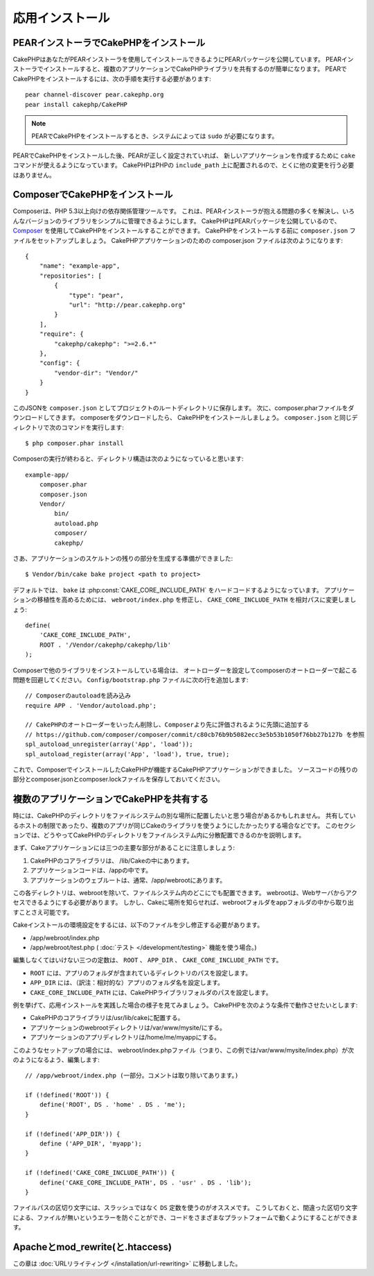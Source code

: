 応用インストール
################

PEARインストーラでCakePHPをインストール
=======================================

CakePHPはあなたがPEARインストーラを使用してインストールできるようにPEARパッケージを公開しています。
PEARインストーラでインストールすると、複数のアプリケーションでCakePHPライブラリを共有するのが簡単になります。
PEARでCakePHPをインストールするには、次の手順を実行する必要があります::

    pear channel-discover pear.cakephp.org
    pear install cakephp/CakePHP

.. note::

    PEARでCakePHPをインストールするとき、システムによっては ``sudo`` が必要になります。

PEARでCakePHPをインストールした後、PEARが正しく設定されていれば、
新しいアプリケーションを作成するために ``cake`` コマンドが使えるようになっています。
CakePHPはPHPの ``include_path`` 上に配置されるので、とくに他の変更を行う必要はありません。


ComposerでCakePHPをインストール
===============================

Composerは、PHP 5.3以上向けの依存関係管理ツールです。
これは、PEARインストーラが抱える問題の多くを解決し、いろんなバージョンのライブラリをシンプルに管理できるようにします。
CakePHPはPEARパッケージを公開しているので、 `Composer <http://getcomposer.org>`_ を使用してCakePHPをインストールすることができます。
CakePHPをインストールする前に ``composer.json`` ファイルをセットアップしましょう。
CakePHPアプリケーションのための composer.json ファイルは次のようになります::

    {
        "name": "example-app",
        "repositories": [
            {
                "type": "pear",
                "url": "http://pear.cakephp.org"
            }
        ],
        "require": {
            "cakephp/cakephp": ">=2.6.*"
        },
        "config": {
            "vendor-dir": "Vendor/"
        }
    }

このJSONを ``composer.json`` としてプロジェクトのルートディレクトリに保存します。
次に、composer.pharファイルをダウンロードしてきます。
composerをダウンロードしたら、 CakePHPをインストールしましょう。
``composer.json`` と同じディレクトリで次のコマンドを実行します::

    $ php composer.phar install

Composerの実行が終わると、ディレクトリ構造は次のようになっていると思います::

    example-app/
        composer.phar
        composer.json
        Vendor/
            bin/
            autoload.php
            composer/
            cakephp/

さあ、アプリケーションのスケルトンの残りの部分を生成する準備ができました::

    $ Vendor/bin/cake bake project <path to project>

デフォルトでは、 ``bake`` は :php:const:`CAKE_CORE_INCLUDE_PATH` をハードコードするようになっています。
アプリケーションの移植性を高めるためには、 ``webroot/index.php`` を修正し、
``CAKE_CORE_INCLUDE_PATH`` を相対パスに変更しましょう::

    define(
        'CAKE_CORE_INCLUDE_PATH',
        ROOT . '/Vendor/cakephp/cakephp/lib'
    );

Composerで他のライブラリをインストールしている場合は、
オートローダーを設定してcomposerのオートローダーで起こる問題を回避してください。
``Config/bootstrap.php`` ファイルに次の行を追加します::

    // Composerのautoloadを読み込み
    require APP . 'Vendor/autoload.php';

    // CakePHPのオートローダーをいったん削除し、Composerより先に評価されるように先頭に追加する
    // https://github.com/composer/composer/commit/c80cb76b9b5082ecc3e5b53b1050f76bb27b127b を参照
    spl_autoload_unregister(array('App', 'load'));
    spl_autoload_register(array('App', 'load'), true, true);

これで、ComposerでインストールしたCakePHPが機能するCakePHPアプリケーションができました。
ソースコードの残りの部分とcomposer.jsonとcomposer.lockファイルを保存しておいてください。


複数のアプリケーションでCakePHPを共有する
=========================================

時には、CakePHPのディレクトリをファイルシステムの別な場所に配置したいと思う場合があるかもしれません。
共有しているホストの制限であったり、複数のアプリが同じCakeのライブラリを使うようにしたかったりする場合などです。
このセクションでは、どうやってCakePHPのディレクトリをファイルシステム内に分散配置できるのかを説明します。

まず、Cakeアプリケーションには三つの主要な部分があることに注意しましょう:

#. CakePHPのコアライブラリは、 /lib/Cakeの中にあります。
#. アプリケーションコードは、/appの中です。
#. アプリケーションのウェブルートは、通常、/app/webrootにあります。

この各ディレクトリは、webrootを除いて、ファイルシステム内のどこにでも配置できます。
webrootは、Webサーバからアクセスできるようにする必要があります。
しかし、Cakeに場所を知らせれば、webrootフォルダをappフォルダの中から取り出すことさえ可能です。

Cakeインストールの環境設定をするには、以下のファイルを少し修正する必要があります。


-  /app/webroot/index.php
-  /app/webroot/test.php ( :doc:`テスト </development/testing>` 機能を使う場合。)

編集しなくてはいけない三つの定数は、 ``ROOT`` 、 ``APP_DIR`` 、 ``CAKE_CORE_INCLUDE_PATH`` です。


-  ``ROOT`` には、アプリのフォルダが含まれているディレクトリのパスを設定します。
-  ``APP_DIR`` には、（訳注：相対的な）アプリのフォルダ名を設定します。
-  ``CAKE_CORE_INCLUDE_PATH`` には、CakePHPライブラリフォルダのパスを設定します。

例を挙げて、応用インストールを実践した場合の様子を見てみましょう。
CakePHPを次のような条件で動作させたいとします:


-  CakePHPのコアライブラリは/usr/lib/cakeに配置する。
-  アプリケーションのwebrootディレクトリは/var/www/mysite/にする。
-  アプリケーションのアプリディレクトリは/home/me/myappにする。

このようなセットアップの場合には、 webroot/index.phpファイル（つまり、この例では/var/www/mysite/index.php）が次のようになるよう、編集します::

    // /app/webroot/index.php (一部分。コメントは取り除いてあります。)

    if (!defined('ROOT')) {
        define('ROOT', DS . 'home' . DS . 'me');
    }

    if (!defined('APP_DIR')) {
        define ('APP_DIR', 'myapp');
    }

    if (!defined('CAKE_CORE_INCLUDE_PATH')) {
        define('CAKE_CORE_INCLUDE_PATH', DS . 'usr' . DS . 'lib');
    }

ファイルパスの区切り文字には、スラッシュではなく ``DS`` 定数を使うのがオススメです。
こうしておくと、間違った区切り文字による、ファイルが無いというエラーを防ぐことができ、コードをさまざまなプラットフォームで動くようにすることができます。

Apacheとmod\_rewrite(と.htaccess)
=================================

この章は :doc:`URLリライティング </installation/url-rewriting>` に移動しました。
